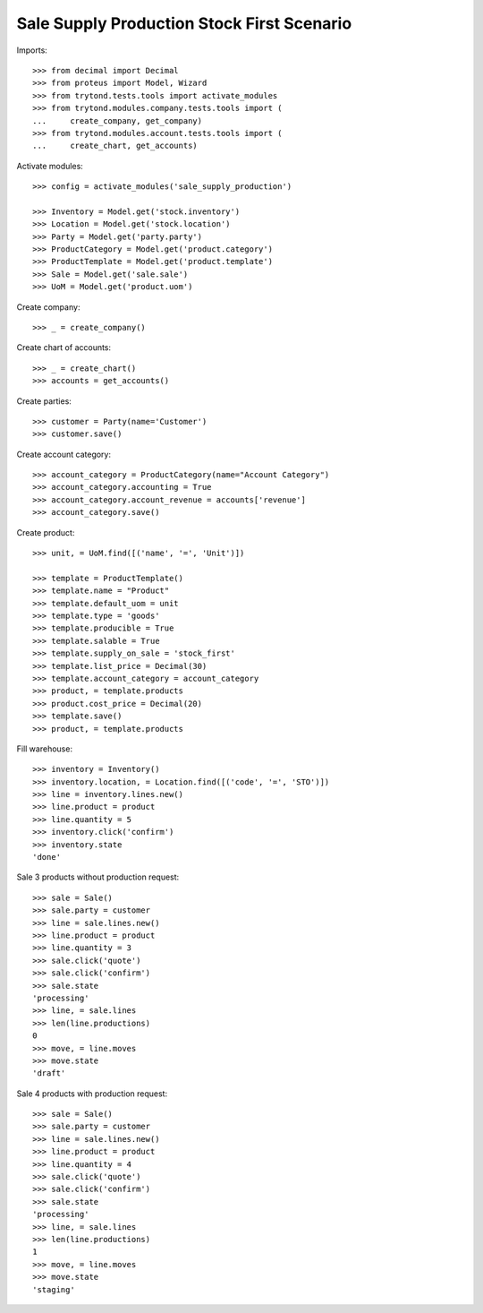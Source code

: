 ===========================================
Sale Supply Production Stock First Scenario
===========================================

Imports::

    >>> from decimal import Decimal
    >>> from proteus import Model, Wizard
    >>> from trytond.tests.tools import activate_modules
    >>> from trytond.modules.company.tests.tools import (
    ...     create_company, get_company)
    >>> from trytond.modules.account.tests.tools import (
    ...     create_chart, get_accounts)

Activate modules::

    >>> config = activate_modules('sale_supply_production')

    >>> Inventory = Model.get('stock.inventory')
    >>> Location = Model.get('stock.location')
    >>> Party = Model.get('party.party')
    >>> ProductCategory = Model.get('product.category')
    >>> ProductTemplate = Model.get('product.template')
    >>> Sale = Model.get('sale.sale')
    >>> UoM = Model.get('product.uom')

Create company::

    >>> _ = create_company()

Create chart of accounts::

    >>> _ = create_chart()
    >>> accounts = get_accounts()

Create parties::

    >>> customer = Party(name='Customer')
    >>> customer.save()

Create account category::

    >>> account_category = ProductCategory(name="Account Category")
    >>> account_category.accounting = True
    >>> account_category.account_revenue = accounts['revenue']
    >>> account_category.save()

Create product::

    >>> unit, = UoM.find([('name', '=', 'Unit')])

    >>> template = ProductTemplate()
    >>> template.name = "Product"
    >>> template.default_uom = unit
    >>> template.type = 'goods'
    >>> template.producible = True
    >>> template.salable = True
    >>> template.supply_on_sale = 'stock_first'
    >>> template.list_price = Decimal(30)
    >>> template.account_category = account_category
    >>> product, = template.products
    >>> product.cost_price = Decimal(20)
    >>> template.save()
    >>> product, = template.products

Fill warehouse::

    >>> inventory = Inventory()
    >>> inventory.location, = Location.find([('code', '=', 'STO')])
    >>> line = inventory.lines.new()
    >>> line.product = product
    >>> line.quantity = 5
    >>> inventory.click('confirm')
    >>> inventory.state
    'done'

Sale 3 products without production request::

    >>> sale = Sale()
    >>> sale.party = customer
    >>> line = sale.lines.new()
    >>> line.product = product
    >>> line.quantity = 3
    >>> sale.click('quote')
    >>> sale.click('confirm')
    >>> sale.state
    'processing'
    >>> line, = sale.lines
    >>> len(line.productions)
    0
    >>> move, = line.moves
    >>> move.state
    'draft'

Sale 4 products with production request::

    >>> sale = Sale()
    >>> sale.party = customer
    >>> line = sale.lines.new()
    >>> line.product = product
    >>> line.quantity = 4
    >>> sale.click('quote')
    >>> sale.click('confirm')
    >>> sale.state
    'processing'
    >>> line, = sale.lines
    >>> len(line.productions)
    1
    >>> move, = line.moves
    >>> move.state
    'staging'
